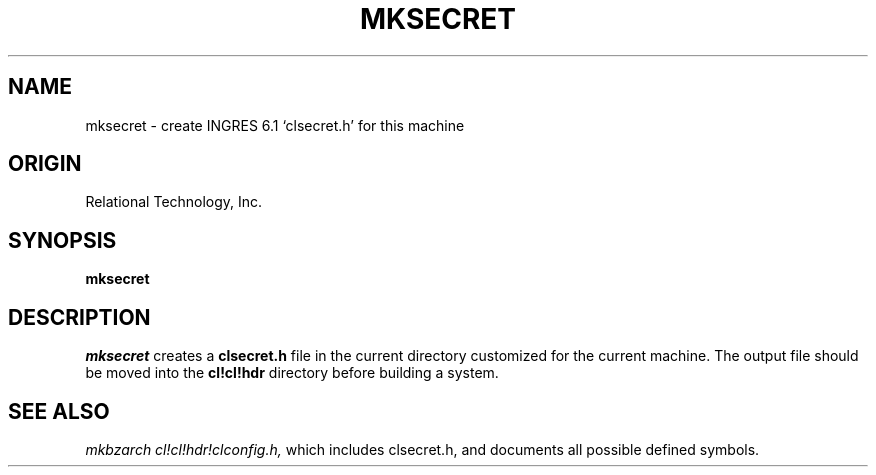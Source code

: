 .\"	$Header: /cmlib1/ingres63p.lib/unix/tools/port/shell/mksecret.1,v 1.1 90/03/09 09:18:32 source Exp $
.TH MKSECRET 1 "rti" "Relational Technology, Inc." "Relational Technology, Inc."
.\" History: 
.\"     18-dec-1989 (boba) 
.\"             Make name in title all caps like other porting tool man pages.
.ta 8n 16n 24n 32n 40n 48n 56n
.SH NAME
mksecret \- create INGRES 6.1 `clsecret.h' for this machine
.SH ORIGIN
Relational Technology, Inc.
.SH SYNOPSIS
.B mksecret
.SH DESCRIPTION
.I mksecret
creates a \fBclsecret.h\fR file in the current directory customized for
the current machine.  The output file should be moved into the
\fBcl!cl!hdr\fR directory before building a system.
.SH SEE ALSO
.I mkbzarch
.I cl!cl!hdr!clconfig.h,
which includes clsecret.h, and documents all possible defined symbols.
